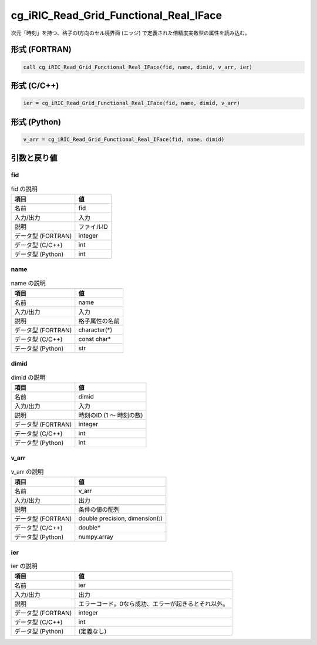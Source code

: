 .. _sec_ref_cg_iRIC_Read_Grid_Functional_Real_IFace:

cg_iRIC_Read_Grid_Functional_Real_IFace
=======================================

次元「時刻」を持つ、格子のI方向のセル境界面 (エッジ) で定義された倍精度実数型の属性を読み込む。

形式 (FORTRAN)
-----------------

.. code-block:: fortran

   call cg_iRIC_Read_Grid_Functional_Real_IFace(fid, name, dimid, v_arr, ier)

形式 (C/C++)
-----------------

.. code-block:: c

   ier = cg_iRIC_Read_Grid_Functional_Real_IFace(fid, name, dimid, v_arr)

形式 (Python)
-----------------

.. code-block:: python

   v_arr = cg_iRIC_Read_Grid_Functional_Real_IFace(fid, name, dimid)

引数と戻り値
----------------------------

fid
~~~

.. list-table:: fid の説明
   :header-rows: 1

   * - 項目
     - 値
   * - 名前
     - fid
   * - 入力/出力
     - 入力

   * - 説明
     - ファイルID
   * - データ型 (FORTRAN)
     - integer
   * - データ型 (C/C++)
     - int
   * - データ型 (Python)
     - int

name
~~~~

.. list-table:: name の説明
   :header-rows: 1

   * - 項目
     - 値
   * - 名前
     - name
   * - 入力/出力
     - 入力

   * - 説明
     - 格子属性の名前
   * - データ型 (FORTRAN)
     - character(*)
   * - データ型 (C/C++)
     - const char*
   * - データ型 (Python)
     - str

dimid
~~~~~

.. list-table:: dimid の説明
   :header-rows: 1

   * - 項目
     - 値
   * - 名前
     - dimid
   * - 入力/出力
     - 入力

   * - 説明
     - 時刻のID (1 ～ 時刻の数)
   * - データ型 (FORTRAN)
     - integer
   * - データ型 (C/C++)
     - int
   * - データ型 (Python)
     - int

v_arr
~~~~~

.. list-table:: v_arr の説明
   :header-rows: 1

   * - 項目
     - 値
   * - 名前
     - v_arr
   * - 入力/出力
     - 出力

   * - 説明
     - 条件の値の配列
   * - データ型 (FORTRAN)
     - double precision, dimension(:)
   * - データ型 (C/C++)
     - double*
   * - データ型 (Python)
     - numpy.array

ier
~~~

.. list-table:: ier の説明
   :header-rows: 1

   * - 項目
     - 値
   * - 名前
     - ier
   * - 入力/出力
     - 出力

   * - 説明
     - エラーコード。0なら成功、エラーが起きるとそれ以外。
   * - データ型 (FORTRAN)
     - integer
   * - データ型 (C/C++)
     - int
   * - データ型 (Python)
     - (定義なし)

